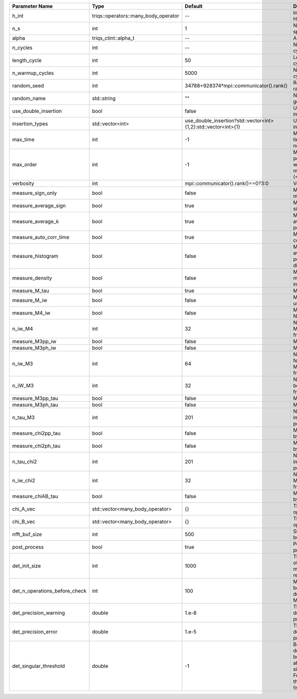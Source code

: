 +-------------------------------+--------------------------------------+----------------------------------------------------------------+---------------------------------------------------------------------------------------------------------------------------------------+
| Parameter Name                | Type                                 | Default                                                        | Documentation                                                                                                                         |
+===============================+======================================+================================================================+=======================================================================================================================================+
| h_int                         | triqs::operators::many_body_operator | --                                                             | Interaction Hamiltonian                                                                                                               |
+-------------------------------+--------------------------------------+----------------------------------------------------------------+---------------------------------------------------------------------------------------------------------------------------------------+
| n_s                           | int                                  | 1                                                              | Number of auxiliary spins                                                                                                             |
+-------------------------------+--------------------------------------+----------------------------------------------------------------+---------------------------------------------------------------------------------------------------------------------------------------+
| alpha                         | triqs_ctint::alpha_t                 | --                                                             | Alpha tensor                                                                                                                          |
+-------------------------------+--------------------------------------+----------------------------------------------------------------+---------------------------------------------------------------------------------------------------------------------------------------+
| n_cycles                      | int                                  | --                                                             | Number of MC cycles                                                                                                                   |
+-------------------------------+--------------------------------------+----------------------------------------------------------------+---------------------------------------------------------------------------------------------------------------------------------------+
| length_cycle                  | int                                  | 50                                                             | Length of a MC cycles                                                                                                                 |
+-------------------------------+--------------------------------------+----------------------------------------------------------------+---------------------------------------------------------------------------------------------------------------------------------------+
| n_warmup_cycles               | int                                  | 5000                                                           | Number of warmup cycles                                                                                                               |
+-------------------------------+--------------------------------------+----------------------------------------------------------------+---------------------------------------------------------------------------------------------------------------------------------------+
| random_seed                   | int                                  | 34788+928374*mpi::communicator().rank()                        | Random seed of the random generator                                                                                                   |
+-------------------------------+--------------------------------------+----------------------------------------------------------------+---------------------------------------------------------------------------------------------------------------------------------------+
| random_name                   | std::string                          | ""                                                             | Name of the random generator                                                                                                          |
+-------------------------------+--------------------------------------+----------------------------------------------------------------+---------------------------------------------------------------------------------------------------------------------------------------+
| use_double_insertion          | bool                                 | false                                                          | Use double insertion                                                                                                                  |
+-------------------------------+--------------------------------------+----------------------------------------------------------------+---------------------------------------------------------------------------------------------------------------------------------------+
| insertion_types               | std::vector<int>                     | use_double_insertion?std::vector<int>{1,2}:std::vector<int>{1} | Use double insertion                                                                                                                  |
+-------------------------------+--------------------------------------+----------------------------------------------------------------+---------------------------------------------------------------------------------------------------------------------------------------+
| max_time                      | int                                  | -1                                                             | Maximum running time in seconds (-1 : no limit)                                                                                       |
+-------------------------------+--------------------------------------+----------------------------------------------------------------+---------------------------------------------------------------------------------------------------------------------------------------+
| max_order                     | int                                  | -1                                                             | Maximum pertubation order which is accepted in move::insert/remove (<0 : unlimited)                                                   |
+-------------------------------+--------------------------------------+----------------------------------------------------------------+---------------------------------------------------------------------------------------------------------------------------------------+
| verbosity                     | int                                  | mpi::communicator().rank()==0?3:0                              | Verbosity                                                                                                                             |
+-------------------------------+--------------------------------------+----------------------------------------------------------------+---------------------------------------------------------------------------------------------------------------------------------------+
| measure_sign_only             | bool                                 | false                                                          | Measure Sign only mode                                                                                                                |
+-------------------------------+--------------------------------------+----------------------------------------------------------------+---------------------------------------------------------------------------------------------------------------------------------------+
| measure_average_sign          | bool                                 | true                                                           | Measure the MC sign                                                                                                                   |
+-------------------------------+--------------------------------------+----------------------------------------------------------------+---------------------------------------------------------------------------------------------------------------------------------------+
| measure_average_k             | bool                                 | true                                                           | Measure the average perturbation order                                                                                                |
+-------------------------------+--------------------------------------+----------------------------------------------------------------+---------------------------------------------------------------------------------------------------------------------------------------+
| measure_auto_corr_time        | bool                                 | true                                                           | Measure the auto-correlation time                                                                                                     |
+-------------------------------+--------------------------------------+----------------------------------------------------------------+---------------------------------------------------------------------------------------------------------------------------------------+
| measure_histogram             | bool                                 | false                                                          | Measure the average perturbation order distribution                                                                                   |
+-------------------------------+--------------------------------------+----------------------------------------------------------------+---------------------------------------------------------------------------------------------------------------------------------------+
| measure_density               | bool                                 | false                                                          | Measure the density matrix by operator insertion                                                                                      |
+-------------------------------+--------------------------------------+----------------------------------------------------------------+---------------------------------------------------------------------------------------------------------------------------------------+
| measure_M_tau                 | bool                                 | true                                                           | Measure M(tau)                                                                                                                        |
+-------------------------------+--------------------------------------+----------------------------------------------------------------+---------------------------------------------------------------------------------------------------------------------------------------+
| measure_M_iw                  | bool                                 | false                                                          | Measure M(iomega) using nfft                                                                                                          |
+-------------------------------+--------------------------------------+----------------------------------------------------------------+---------------------------------------------------------------------------------------------------------------------------------------+
| measure_M4_iw                 | bool                                 | false                                                          | Measure M4(iw) NFFT                                                                                                                   |
+-------------------------------+--------------------------------------+----------------------------------------------------------------+---------------------------------------------------------------------------------------------------------------------------------------+
| n_iw_M4                       | int                                  | 32                                                             | Number of positive Matsubara frequencies in M4                                                                                        |
+-------------------------------+--------------------------------------+----------------------------------------------------------------+---------------------------------------------------------------------------------------------------------------------------------------+
| measure_M3pp_iw               | bool                                 | false                                                          | Measure M3pp(iw)                                                                                                                      |
+-------------------------------+--------------------------------------+----------------------------------------------------------------+---------------------------------------------------------------------------------------------------------------------------------------+
| measure_M3ph_iw               | bool                                 | false                                                          | Measure M3ph(iw)                                                                                                                      |
+-------------------------------+--------------------------------------+----------------------------------------------------------------+---------------------------------------------------------------------------------------------------------------------------------------+
| n_iw_M3                       | int                                  | 64                                                             | Number of positive fermionic Matsubara frequencies in M3                                                                              |
+-------------------------------+--------------------------------------+----------------------------------------------------------------+---------------------------------------------------------------------------------------------------------------------------------------+
| n_iW_M3                       | int                                  | 32                                                             | Number of positive bosonic Matsubara frequencies in M3                                                                                |
+-------------------------------+--------------------------------------+----------------------------------------------------------------+---------------------------------------------------------------------------------------------------------------------------------------+
| measure_M3pp_tau              | bool                                 | false                                                          | Measure M3pp(tau)                                                                                                                     |
+-------------------------------+--------------------------------------+----------------------------------------------------------------+---------------------------------------------------------------------------------------------------------------------------------------+
| measure_M3ph_tau              | bool                                 | false                                                          | Measure M3ph(tau)                                                                                                                     |
+-------------------------------+--------------------------------------+----------------------------------------------------------------+---------------------------------------------------------------------------------------------------------------------------------------+
| n_tau_M3                      | int                                  | 201                                                            | Number of imaginary time points in M3                                                                                                 |
+-------------------------------+--------------------------------------+----------------------------------------------------------------+---------------------------------------------------------------------------------------------------------------------------------------+
| measure_chi2pp_tau            | bool                                 | false                                                          | Measure of chi2pp by insertion                                                                                                        |
+-------------------------------+--------------------------------------+----------------------------------------------------------------+---------------------------------------------------------------------------------------------------------------------------------------+
| measure_chi2ph_tau            | bool                                 | false                                                          | Measure of chi2ph by insertion                                                                                                        |
+-------------------------------+--------------------------------------+----------------------------------------------------------------+---------------------------------------------------------------------------------------------------------------------------------------+
| n_tau_chi2                    | int                                  | 201                                                            | Number of imaginary time points in chi2                                                                                               |
+-------------------------------+--------------------------------------+----------------------------------------------------------------+---------------------------------------------------------------------------------------------------------------------------------------+
| n_iw_chi2                     | int                                  | 32                                                             | Number of positive Matsubara frequencies in chi2                                                                                      |
+-------------------------------+--------------------------------------+----------------------------------------------------------------+---------------------------------------------------------------------------------------------------------------------------------------+
| measure_chiAB_tau             | bool                                 | false                                                          | Measure of chiAB by insertion                                                                                                         |
+-------------------------------+--------------------------------------+----------------------------------------------------------------+---------------------------------------------------------------------------------------------------------------------------------------+
| chi_A_vec                     | std::vector<many_body_operator>      | {}                                                             | The list of all operators A                                                                                                           |
+-------------------------------+--------------------------------------+----------------------------------------------------------------+---------------------------------------------------------------------------------------------------------------------------------------+
| chi_B_vec                     | std::vector<many_body_operator>      | {}                                                             | The list of all operators B                                                                                                           |
+-------------------------------+--------------------------------------+----------------------------------------------------------------+---------------------------------------------------------------------------------------------------------------------------------------+
| nfft_buf_size                 | int                                  | 500                                                            | Size of the Nfft buffer                                                                                                               |
+-------------------------------+--------------------------------------+----------------------------------------------------------------+---------------------------------------------------------------------------------------------------------------------------------------+
| post_process                  | bool                                 | true                                                           | Perform post processing                                                                                                               |
+-------------------------------+--------------------------------------+----------------------------------------------------------------+---------------------------------------------------------------------------------------------------------------------------------------+
| det_init_size                 | int                                  | 1000                                                           | The maximum size of the determinant matrix before a resize                                                                            |
+-------------------------------+--------------------------------------+----------------------------------------------------------------+---------------------------------------------------------------------------------------------------------------------------------------+
| det_n_operations_before_check | int                                  | 100                                                            | Max number of ops before the test of deviation of the det, M^-1 is performed.                                                         |
+-------------------------------+--------------------------------------+----------------------------------------------------------------+---------------------------------------------------------------------------------------------------------------------------------------+
| det_precision_warning         | double                               | 1.e-8                                                          | Threshold for determinant precision warnings                                                                                          |
+-------------------------------+--------------------------------------+----------------------------------------------------------------+---------------------------------------------------------------------------------------------------------------------------------------+
| det_precision_error           | double                               | 1.e-5                                                          | Threshold for determinant precision error                                                                                             |
+-------------------------------+--------------------------------------+----------------------------------------------------------------+---------------------------------------------------------------------------------------------------------------------------------------+
| det_singular_threshold        | double                               | -1                                                             | Bound for the determinant matrix being singular: abs(det) < singular_threshold. For negative threshold check if !isnormal(abs(det)).  |
+-------------------------------+--------------------------------------+----------------------------------------------------------------+---------------------------------------------------------------------------------------------------------------------------------------+